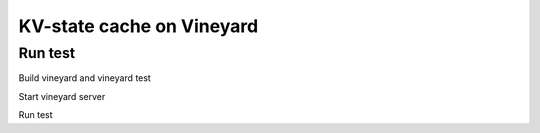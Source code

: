 KV-state cache on Vineyard
=============================

Run test
--------

Build vineyard and vineyard test

.. code:: bash
    mkdir build
    cd build
    cmake .. -DBUILD_VINEYARD_TESTS=ON -DCMAKE_BUILD_TYPE=Debug
    make build_lz4
    make -j$(nproc)
    make vineyard_tests -j$(nproc)

Start vineyard server

.. code:: bash
    cd build
    ./bin/vineyardd --socket=/tmp/vineyard_test.sock  # make sure the env VINEYARD_IPC_SOCKET is set properly

Run test

.. code:: bash
    cd build
    export VINEYARD_IPC_SOCKET=/tmp/vineyard_test.sock
    ./bin/kv_state_cache_test

